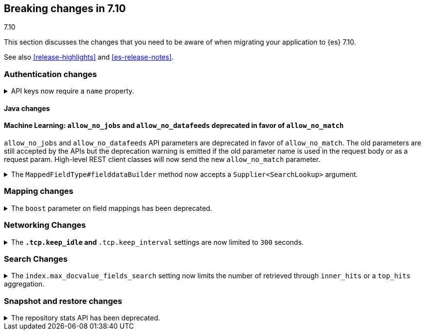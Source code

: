 [[breaking-changes-7.10]]
== Breaking changes in 7.10
++++
<titleabbrev>7.10</titleabbrev>
++++

This section discusses the changes that you need to be aware of when migrating
your application to {es} 7.10.

See also <<release-highlights>> and <<es-release-notes>>.

// * <<breaking_710_blah_changes>>
// * <<breaking_710_blah_changes>>

//NOTE: The notable-breaking-changes tagged regions are re-used in the
//Installation and Upgrade Guide

//tag::notable-breaking-changes[]

[discrete]
[[breaking_710_security_changes]]
=== Authentication changes

[[api-keys-require-name-property]]
.API keys now require a `name` property.
[%collapsible]
====
*Details* +
The `name` property is now required to create or grant an API key.

[source,js]
----
{
    "...": "...",
    "api_key": {
      "name": "key-1"
    }
}
----
// NOTCONSOLE

*Impact* +
To avoid errors, specify the `name` property when creating or granting API keys.
====

[discrete]
[[breaking_710_java_changes]]
==== Java changes

[discrete]
==== Machine Learning: `allow_no_jobs` and `allow_no_datafeeds` deprecated in favor of `allow_no_match`
`allow_no_jobs` and `allow_no_datafeeds` API parameters are deprecated in favor
of `allow_no_match`. The old parameters are still accepted by the APIs but the
deprecation warning is emitted if the old parameter name is used in the request
body or as a request param.
High-level REST client classes will now send the new `allow_no_match` parameter.

[[supplier-searchlookup-arg]]
.The `MappedFieldType#fielddataBuilder` method now accepts a `Supplier<SearchLookup>` argument.
[%collapsible]
====
*Details* +
For future feature development, we added a `Supplier<SearchLookup>` argument to
the existing `MappedFieldType#fielddataBuilder` method.
 
*Impact* +
No action needed.
====

[discrete]
[[breaking_710_mapping_changes]]
=== Mapping changes

[[mapping-boosts]]
.The `boost` parameter on field mappings has been deprecated.
[%collapsible]
====
*Details* +
Index-time boosts have been deprecated since the 5.x line, but it is still possible
to declare field-specific boosts in the mappings.  This is now deprecated as well,
and will be removed entirely in 8.0.0.  Mappings containing field boosts will continue
to work in 7.x but will emit a deprecation warning.

*Impact* +
The `boost` setting should be removed from templates and mappings. Use boosts
directly on queries instead.
====

[discrete]
[[breaking_710_networking_changes]]
=== Networking Changes

[keep-idle-and-keep-internal-limits]
.The `*.tcp.keep_idle` and `*.tcp.keep_interval` settings are now limited to `300` seconds.
[%collapsible]
====
*Details* +
The `{network,transport,http}.tcp.keep_idle` and
`{network,transport,http}.tcp.keep_interval` settings now have a maximum
value of `300` seconds, equivalent to 5 minutes.

*Impact* +
If specified, ensure the `{network,transport,http}.tcp.keep_idle` and
`{network,transport,http}.tcp.keep_interval` settings do not exceed `300`
seconds. Setting `{network,transport,http}.tcp.keep_idle` or
`{network,transport,http}.tcp.keep_interval` to a value greater than `300`
seconds in `elasticsearch.yml` will result in an error on startup.
====

[discrete]
[[breaking_710_search_changes]]
=== Search Changes

[[max-doc-value-field-search-limits]]
.The `index.max_docvalue_fields_search` setting now limits the number of retrieved through `inner_hits` or a `top_hits` aggregation.
[%collapsible]
====
*Details* +
The `index.max_docvalue_fields_search` setting limits the number of doc value
fields retrieved a search. Previously, this setting only applied to doc values
retrieved by the `docvalue_fields` parameter in a top-level search. The setting
now also applies to doc values retrieved by an `inner_hits` section or
`top_hits` aggregation.

*Impact* +
If you use `inner_hits` or the `top_hits` aggregation, ensure
`index.max_docvalue_fields_search` is configured correctly for your use case.
====

[discrete]
[[breaking_710_snapshot_restore_changes]]
=== Snapshot and restore changes

[[respository-stats-api-deprecated]]
.The repository stats API has been deprecated.
[%collapsible]
====
*Details* +
The repository stats API was introduced as an experimental API in 7.8.0. The
<<repositories-metering-apis,repositories metering APIs>> now replace the
repository stats API. The repository stats API has been deprecated and will be
removed in 8.0.0.

*Impact* +
Use the <<repositories-metering-apis,repositories metering APIs>>. Discontinue
use of the repository stats API.
====
//end::notable-breaking-changes[]
